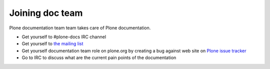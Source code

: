 ==================================
 Joining doc team
==================================

Plone documentation team team takes care of Plone documentation.

* Get yourself to #plone-docs IRC channel

* Get yourself to `the mailing list <http://plone.293351.n2.nabble.com/Documentation-Team-f293358.html>`_

* Get yourself documentation team role on plone.org by creating a bug against web site on
  `Plone issue tracker <https://dev.plone.org/wiki>`_

* Go to IRC to discuss what are the current pain points of the documentation

